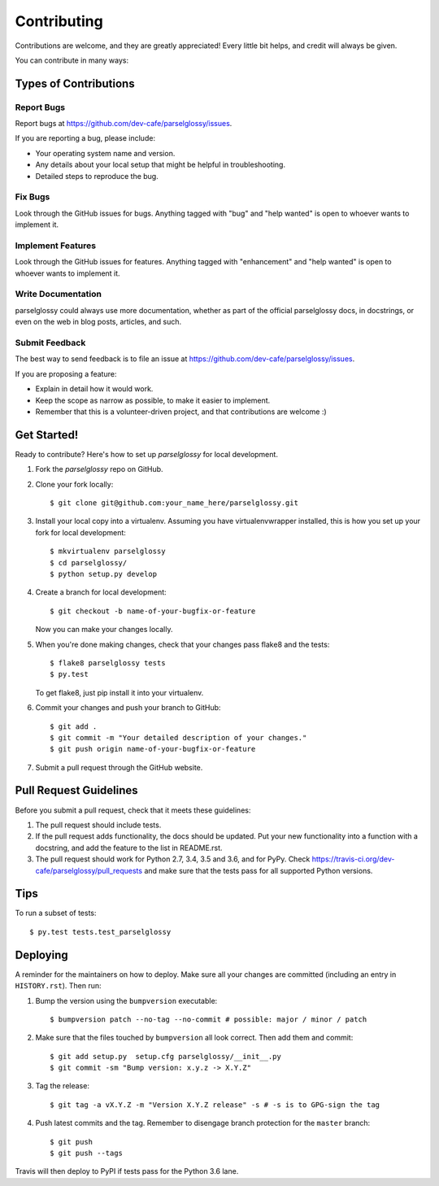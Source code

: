 .. highlight:: shell

============
Contributing
============

Contributions are welcome, and they are greatly appreciated! Every little bit
helps, and credit will always be given.

You can contribute in many ways:

Types of Contributions
----------------------

Report Bugs
~~~~~~~~~~~

Report bugs at https://github.com/dev-cafe/parselglossy/issues.

If you are reporting a bug, please include:

* Your operating system name and version.
* Any details about your local setup that might be helpful in troubleshooting.
* Detailed steps to reproduce the bug.

Fix Bugs
~~~~~~~~

Look through the GitHub issues for bugs. Anything tagged with "bug" and "help
wanted" is open to whoever wants to implement it.

Implement Features
~~~~~~~~~~~~~~~~~~

Look through the GitHub issues for features. Anything tagged with "enhancement"
and "help wanted" is open to whoever wants to implement it.

Write Documentation
~~~~~~~~~~~~~~~~~~~

parselglossy could always use more documentation, whether as part of the
official parselglossy docs, in docstrings, or even on the web in blog posts,
articles, and such.

Submit Feedback
~~~~~~~~~~~~~~~

The best way to send feedback is to file an issue at https://github.com/dev-cafe/parselglossy/issues.

If you are proposing a feature:

* Explain in detail how it would work.
* Keep the scope as narrow as possible, to make it easier to implement.
* Remember that this is a volunteer-driven project, and that contributions
  are welcome :)

Get Started!
------------

Ready to contribute? Here's how to set up `parselglossy` for local development.

1. Fork the `parselglossy` repo on GitHub.
2. Clone your fork locally::

    $ git clone git@github.com:your_name_here/parselglossy.git

3. Install your local copy into a virtualenv. Assuming you have virtualenvwrapper installed, this is how you set up your fork for local development::

    $ mkvirtualenv parselglossy
    $ cd parselglossy/
    $ python setup.py develop

4. Create a branch for local development::

    $ git checkout -b name-of-your-bugfix-or-feature

   Now you can make your changes locally.

5. When you're done making changes, check that your changes pass flake8 and the
   tests::

    $ flake8 parselglossy tests
    $ py.test

   To get flake8, just pip install it into your virtualenv.

6. Commit your changes and push your branch to GitHub::

    $ git add .
    $ git commit -m "Your detailed description of your changes."
    $ git push origin name-of-your-bugfix-or-feature

7. Submit a pull request through the GitHub website.

Pull Request Guidelines
-----------------------

Before you submit a pull request, check that it meets these guidelines:

1. The pull request should include tests.
2. If the pull request adds functionality, the docs should be updated. Put
   your new functionality into a function with a docstring, and add the
   feature to the list in README.rst.
3. The pull request should work for Python 2.7, 3.4, 3.5 and 3.6, and for PyPy. Check
   https://travis-ci.org/dev-cafe/parselglossy/pull_requests
   and make sure that the tests pass for all supported Python versions.

Tips
----

To run a subset of tests::

$ py.test tests.test_parselglossy


Deploying
---------

A reminder for the maintainers on how to deploy.
Make sure all your changes are committed (including an entry in ``HISTORY.rst``).
Then run::

1. Bump the version using the ``bumpversion`` executable::

   $ bumpversion patch --no-tag --no-commit # possible: major / minor / patch

2. Make sure that the files touched by ``bumpversion`` all look correct. Then add them and commit::

   $ git add setup.py  setup.cfg parselglossy/__init__.py
   $ git commit -sm "Bump version: x.y.z -> X.Y.Z"

3. Tag the release::

   $ git tag -a vX.Y.Z -m "Version X.Y.Z release" -s # -s is to GPG-sign the tag

4. Push latest commits and the tag. Remember to disengage branch protection for the ``master`` branch::

   $ git push
   $ git push --tags

Travis will then deploy to PyPI if tests pass for the Python 3.6 lane.
